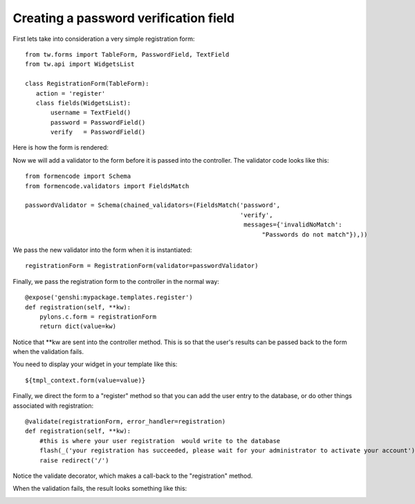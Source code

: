 

Creating a password verification field
======================================

First lets take into consideration a very simple registration form::

 from tw.forms import TableForm, PasswordField, TextField
 from tw.api import WidgetsList

 class RegistrationForm(TableForm):
    action = 'register'
    class fields(WidgetsList):
        username = TextField()
        password = PasswordField()
        verify   = PasswordField()

Here is how the form is rendered:

.. image:: ../images/simple_register.png
    :alt: simple registration form

Now we will add a validator to the form before it is passed into the controller.  The validator code looks like this::

 from formencode import Schema
 from formencode.validators import FieldsMatch

 passwordValidator = Schema(chained_validators=(FieldsMatch('password',
                                                            'verify',
                                                             messages={'invalidNoMatch': 
                                                                  "Passwords do not match"}),))

We pass the new validator into the form when it is instantiated::

 registrationForm = RegistrationForm(validator=passwordValidator)

Finally, we pass the registration form to the controller in the normal way::


    @expose('genshi:mypackage.templates.register')
    def registration(self, **kw):
        pylons.c.form = registrationForm
        return dict(value=kw)

Notice that \*\*kw are sent into the controller method.  This is so that the user's results can be passed back to the form when the validation fails.

You need to display your widget in your template like this::

 ${tmpl_context.form(value=value)}

Finally, we direct the form to a "register" method so that you can add the user entry to the database, or do other things associated with registration::

    @validate(registrationForm, error_handler=registration)
    def registration(self, **kw):
        #this is where your user registration  would write to the database
        flash(_('your registration has succeeded, please wait for your administrator to activate your account'), status="ok")
        raise redirect('/')

Notice the validate decorator, which makes a call-back to the "registration" method.

When the validation fails, the result looks something like this:

.. image:: ../images/passwordverify.png
    :alt: registration form with validation errors.

.. todo:: Review this file for todo items.

